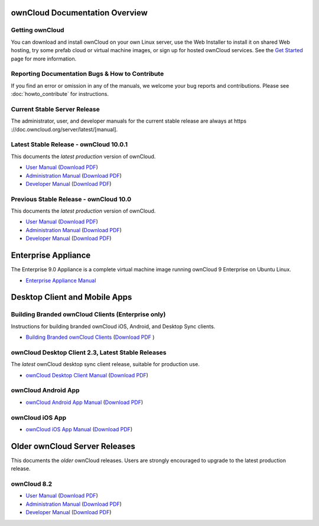 ===============================
ownCloud Documentation Overview
===============================

----------------
Getting ownCloud
----------------

You can download and install ownCloud on your own Linux server, use the Web
Installer to install it on shared Web hosting, try some prefab cloud or virtual
machine images, or sign up for hosted ownCloud services. See the `Get Started
<https://owncloud.org/install/>`_ page for more information.

------------------------------------------------
Reporting Documentation Bugs & How to Contribute
------------------------------------------------

If you find an error or omission in any of the manuals, we welcome your bug
reports and contributions. Please see :doc:`howto_contribute` for instructions.

-----------------------------
Current Stable Server Release
-----------------------------

The administrator, user, and developer manuals for the current stable release are always at https ://doc.owncloud.org/server/latest/[manual].

----------------------------------------
Latest Stable Release  - ownCloud 10.0.1
----------------------------------------

This documents the *latest production* version of ownCloud.

* `User Manual <https://doc.owncloud.com/server/10.0/user_manual/>`_ (`Download 
  PDF <https://doc.owncloud.com/server/10.0/ownCloud_User_Manual.pdf>`_)
* `Administration Manual <https://doc.owncloud.com/server/10.0/admin_manual/>`_ 
  (`Download PDF   
  <https://doc.owncloud.com/server/10.0/ownCloud_Server_Administration_Manual.pdf>`_)
* `Developer Manual <https://doc.owncloud.com/server/10.0/developer_manual/>`_ 
  (`Download PDF 
  <https://doc.owncloud.com/server/10.0/ownCloudDeveloperManual.pdf>`_)

----------------------------------------
Previous Stable Release  - ownCloud 10.0 
----------------------------------------

This documents the *latest production* version of ownCloud.

* `User Manual <https://doc.owncloud.com/server/10.0/user_manual/>`_ (`Download 
  PDF <https://doc.owncloud.com/server/10.0/ownCloud_User_Manual.pdf>`_)
* `Administration Manual <https://doc.owncloud.com/server/10.0/admin_manual/>`_ 
  (`Download PDF   
  <https://doc.owncloud.com/server/10.0/ownCloud_Server_Administration_Manual.pdf>`_)
* `Developer Manual <https://doc.owncloud.com/server/10.0/developer_manual/>`_ 
  (`Download PDF 
  <https://doc.owncloud.com/server/10.0/ownCloudDeveloperManual.pdf>`_)

====================
Enterprise Appliance
====================

The Enterprise 9.0 Appliance is a complete virtual machine image running ownCloud 9
Enterprise on Ubuntu Linux.

* `Enterprise Appliance Manual <https://doc.owncloud.com/appliance/>`_

==============================
Desktop Client and Mobile Apps
==============================

---------------------------------------------------
Building Branded ownCloud Clients (Enterprise only)
---------------------------------------------------

Instructions for building branded ownCloud iOS, Android, and Desktop Sync
clients.

* `Building Branded ownCloud Clients
  <https://doc.owncloud.com/branded_clients/>`_ (`Download PDF
  <https://doc.owncloud.com/branded_clients/Building_Branded_ownCloud_Clients.pdf>`_ )

---------------------------------------------------
ownCloud Desktop Client 2.3, Latest Stable Releases
---------------------------------------------------

The *latest* ownCloud desktop sync client release, suitable for production use.

* `ownCloud Desktop Client Manual <https://doc.owncloud.org/desktop/latest/>`_ 
  (`Download PDF 
  <https://doc.owncloud.org/desktop/latest/ownCloudClientManual.pdf>`_)

--------------------
ownCloud Android App
--------------------

* `ownCloud Android App Manual <https://doc.owncloud.org/android/>`_ (`Download
  PDF <https://doc.owncloud.org/android/ownCloudAndroidAppManual.pdf>`_)

----------------
ownCloud iOS App
----------------

* `ownCloud iOS App Manual <https://doc.owncloud.org/ios/>`_ (`Download PDF
  <https://doc.owncloud.org/ios/ownCloudiOSAppManual.pdf>`_)

==============================
Older ownCloud Server Releases
==============================

This documents the *older* ownCloud releases. Users are strongly encouraged to
upgrade to the latest production release.

------------
ownCloud 8.2
------------

* `User Manual <https://doc.owncloud.org/server/8.2/user_manual/>`_ (`Download
  PDF <https://doc.owncloud.org/server/8.2/ownCloud_User_Manual.pdf>`_)
* `Administration Manual <https://doc.owncloud.org/server/8.2/admin_manual/>`_
  (`Download PDF
  <https://doc.owncloud.org/server/8.2/ownCloud_Server_Administration_Manual.pdf>`_)
* `Developer Manual <https://doc.owncloud.org/server/8.2/developer_manual/>`_
  (`Download PDF
  <https://doc.owncloud.org/server/8.2/ownCloudDeveloperManual.pdf>`_)

